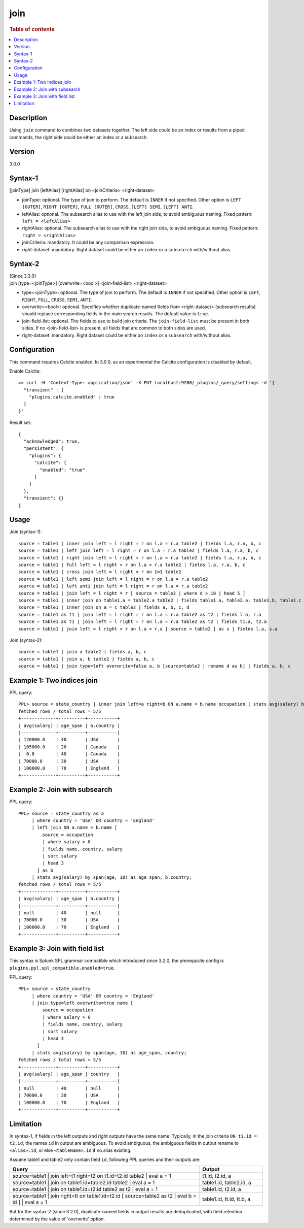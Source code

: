 =============
join
=============

.. rubric:: Table of contents

.. contents::
   :local:
   :depth: 2


Description
===========
| Using ``join`` command to combines two datasets together. The left side could be an index or results from a piped commands, the right side could be either an index or a subsearch.

Version
=======
3.0.0

Syntax-1
========
| [joinType] join [leftAlias] [rightAlias] on <joinCriteria> <right-dataset>

* joinType: optional. The type of join to perform. The default is ``INNER`` if not specified. Other option is ``LEFT [OUTER]``, ``RIGHT [OUTER]``, ``FULL [OUTER]``, ``CROSS``, ``[LEFT] SEMI``, ``[LEFT] ANTI``.
* leftAlias: optional. The subsearch alias to use with the left join side, to avoid ambiguous naming. Fixed pattern: ``left = <leftAlias>``
* rightAlias: optional. The subsearch alias to use with the right join side, to avoid ambiguous naming. Fixed pattern: ``right = <rightAlias>``
* joinCriteria: mandatory. It could be any comparison expression.
* right-dataset: mandatory. Right dataset could be either an ``index`` or a ``subsearch`` with/without alias.

Syntax-2
========
| (Since 3.3.0)
| join [type=<joinType>] [overwrite=<bool>] <join-field-list> <right-dataset>

* type=<joinType>: optional. The type of join to perform. The default is ``INNER`` if not specified. Other option is ``LEFT``, ``RIGHT``, ``FULL``, ``CROSS``, ``SEMI``, ``ANTI``.
* overwrite=<bool>: optional. Specifies whether duplicate-named fields from <right-dataset> (subsearch results) should replace corresponding fields in the main search results. The default value is ``true``.
* join-field-list: optional. The fields to use to build join criteria. The ``join-field-list`` must be present in both sides. If no <join-field-list> is present, all fields that are common to both sides are used.
* right-dataset: mandatory. Right dataset could be either an ``index`` or a ``subsearch`` with/without alias.

Configuration
=============
This command requires Calcite enabled. In 3.0.0, as an experimental the Calcite configuration is disabled by default.

Enable Calcite::

	>> curl -H 'Content-Type: application/json' -X PUT localhost:9200/_plugins/_query/settings -d '{
	  "transient" : {
	    "plugins.calcite.enabled" : true
	  }
	}'

Result set::

    {
      "acknowledged": true,
      "persistent": {
        "plugins": {
          "calcite": {
            "enabled": "true"
          }
        }
      },
      "transient": {}
    }

Usage
=====

Join (syntax-1)::

    source = table1 | inner join left = l right = r on l.a = r.a table2 | fields l.a, r.a, b, c
    source = table1 | left join left = l right = r on l.a = r.a table2 | fields l.a, r.a, b, c
    source = table1 | right join left = l right = r on l.a = r.a table2 | fields l.a, r.a, b, c
    source = table1 | full left = l right = r on l.a = r.a table2 | fields l.a, r.a, b, c
    source = table1 | cross join left = l right = r on 1=1 table2
    source = table1 | left semi join left = l right = r on l.a = r.a table2
    source = table1 | left anti join left = l right = r on l.a = r.a table2
    source = table1 | join left = l right = r [ source = table2 | where d > 10 | head 5 ]
    source = table1 | inner join on table1.a = table2.a table2 | fields table1.a, table2.a, table1.b, table1.c
    source = table1 | inner join on a = c table2 | fields a, b, c, d
    source = table1 as t1 | join left = l right = r on l.a = r.a table2 as t2 | fields l.a, r.a
    source = table1 as t1 | join left = l right = r on l.a = r.a table2 as t2 | fields t1.a, t2.a
    source = table1 | join left = l right = r on l.a = r.a [ source = table2 ] as s | fields l.a, s.a

Join (syntax-2)::

    source = table1 | join a table2 | fields a, b, c
    source = table1 | join a, b table2 | fields a, b, c
    source = table1 | join type=left overwrite=false a, b [source=table2 | rename d as b] | fields a, b, c

Example 1: Two indices join
===========================

PPL query::

    PPL> source = state_country | inner join left=a right=b ON a.name = b.name occupation | stats avg(salary) by span(age, 10) as age_span, b.country;
    fetched rows / total rows = 5/5
    +-------------+----------+-----------+
    | avg(salary) | age_span | b.country |
    |-------------+----------+-----------|
    | 120000.0    | 40       | USA       |
    | 105000.0    | 20       | Canada    |
    |  0.0        | 40       | Canada    |
    | 70000.0     | 30       | USA       |
    | 100000.0    | 70       | England   |
    +-------------+----------+-----------+

Example 2: Join with subsearch
==============================

PPL query::

    PPL> source = state_country as a
         | where country = 'USA' OR country = 'England'
         | left join ON a.name = b.name [
             source = occupation
             | where salary > 0
             | fields name, country, salary
             | sort salary
             | head 3
           ] as b
         | stats avg(salary) by span(age, 10) as age_span, b.country;
    fetched rows / total rows = 5/5
    +-------------+----------+-----------+
    | avg(salary) | age_span | b.country |
    |-------------+----------+-----------|
    | null        | 40       | null      |
    | 70000.0     | 30       | USA       |
    | 100000.0    | 70       | England   |
    +-------------+----------+-----------+

Example 3: Join with field list
===============================

This syntax is Splunk SPL grammar compatible which introduced since 3.2.0, the prerequisite config is ``plugins.ppl.spl_compatible.enabled=true``.

PPL query::

    PPL> source = state_country
         | where country = 'USA' OR country = 'England'
         | join type=left overwrite=true name [
             source = occupation
             | where salary > 0
             | fields name, country, salary
             | sort salary
             | head 3
           ]
         | stats avg(salary) by span(age, 10) as age_span, country;
    fetched rows / total rows = 5/5
    +-------------+----------+-----------+
    | avg(salary) | age_span | country   |
    |-------------+----------+-----------|
    | null        | 40       | null      |
    | 70000.0     | 30       | USA       |
    | 100000.0    | 70       | England   |
    +-------------+----------+-----------+

Limitation
==========
In syntax-1, if fields in the left outputs and right outputs have the same name. Typically, in the join criteria
``ON t1.id = t2.id``, the names ``id`` in output are ambiguous. To avoid ambiguous, the ambiguous
fields in output rename to ``<alias>.id``, or else ``<tableName>.id`` if no alias existing.

Assume table1 and table2 only contain field ``id``, following PPL queries and their outputs are:

.. list-table::
   :widths: 75 25
   :header-rows: 1

   * - Query
     - Output
   * - source=table1 | join left=t1 right=t2 on t1.id=t2.id table2 | eval a = 1
     - t1.id, t2.id, a
   * - source=table1 | join on table1.id=table2.id table2 | eval a = 1
     - table1.id, table2.id, a
   * - source=table1 | join on table1.id=t2.id table2 as t2 | eval a = 1
     - table1.id, t2.id, a
   * - source=table1 | join right=tt on table1.id=t2.id [ source=table2 as t2 | eval b = id ] | eval a = 1
     - table1.id, tt.id, tt.b, a

But for the syntax-2 (since 3.2.0), duplicate-named fields in output results are deduplicated, with field retention determined by the value of 'overwrite' option.
